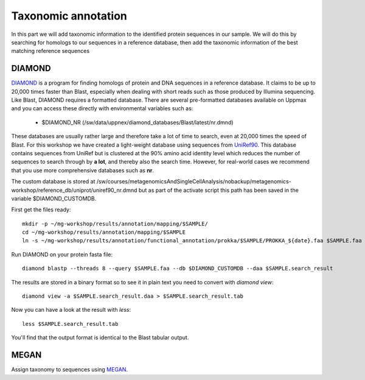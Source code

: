 ========================================
Taxonomic annotation
========================================

In this part we will add taxonomic information to the identified protein sequences in our sample. We will do this by searching for homologs to our sequences in a reference database, then add the taxonomic information of the best matching reference sequences 


DIAMOND
=========
DIAMOND_ is a program for finding homologs of protein and DNA sequences in a reference database. It claims to be up to 20,000 times faster than Blast, especially when dealing with short reads such as those produced by Illumina sequencing. Like Blast, DIAMOND requires a formatted database. There are several pre-formatted databases available on Uppmax and you can access these directly with environmental variables such as:

    - $DIAMOND_NR           (/sw/data/uppnex/diamond_databases/Blast/latest/nr.dmnd)

These databases are usually rather large and therefore take a lot of time to search, even at 20,000 times the speed of Blast. For this workshop we have created a light-weight database using sequences from UniRef90_. This database contains sequences from UniRef but is clustered at the 90% amino acid identity level which reduces the number of sequences to search through by **a lot**, and thereby also the search time. However, for real-world cases we recommend that you use more comprehensive databases such as **nr**.

The custom database is stored at /sw/courses/metagenomicsAndSingleCellAnalysis/nobackup/metagenomics-workshop/reference_db/uniprot/uniref90_nr.dmnd but as part of the activate script this path has been saved in the variable $DIAMOND_CUSTOMDB.

First get the files ready::

    mkdir -p ~/mg-workshop/results/annotation/mapping/$SAMPLE/
    cd ~/mg-workshop/results/annotation/mapping/$SAMPLE
    ln -s ~/mg-workshop/results/annotation/functional_annotation/prokka/$SAMPLE/PROKKA_${date}.faa $SAMPLE.faa

Run DIAMOND on your protein fasta file::

    diamond blastp --threads 8 --query $SAMPLE.faa --db $DIAMOND_CUSTOMDB --daa $SAMPLE.search_result

The results are stored in a binary format so to see it in plain text you need to convert with `diamond view`::

    diamond view -a $SAMPLE.search_result.daa > $SAMPLE.search_result.tab

Now you can have a look at the result with `less`::

    less $SAMPLE.search_result.tab

You'll find that the output format is identical to the Blast tabular output.


MEGAN
=========
Assign taxonomy to sequences using MEGAN_.

.. _DIAMOND: http://ab.inf.uni-tuebingen.de/software/diamond/
.. _UniRef90: ftp://ftp.uniprot.org/pub/databases/uniprot/uniref/uniref90/README
.. _MEGAN: http://ab.inf.uni-tuebingen.de/software/megan6/
